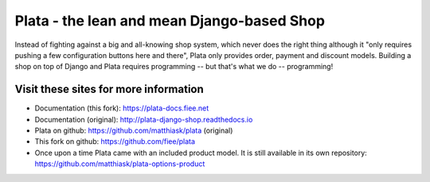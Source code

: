 ===========================================
Plata - the lean and mean Django-based Shop
===========================================

.. image:: https://travis-ci.org/fiee/plata.png?branch=next
   :target: https://travis-ci.org/fiee/plata

Instead of fighting against a big and all-knowing shop system, which
never does the right thing although it "only requires pushing a few
configuration buttons here and there", Plata only provides order,
payment and discount models. Building a shop on top of Django
and Plata requires programming -- but that's what we do -- programming!


Visit these sites for more information
======================================

* Documentation (this fork): https://plata-docs.fiee.net
* Documentation (original): http://plata-django-shop.readthedocs.io
* Plata on github: https://github.com/matthiask/plata (original)
* This fork on github: https://github.com/fiee/plata
* Once upon a time Plata came with an included product model.
  It is still available in its own repository:
  https://github.com/matthiask/plata-options-product
